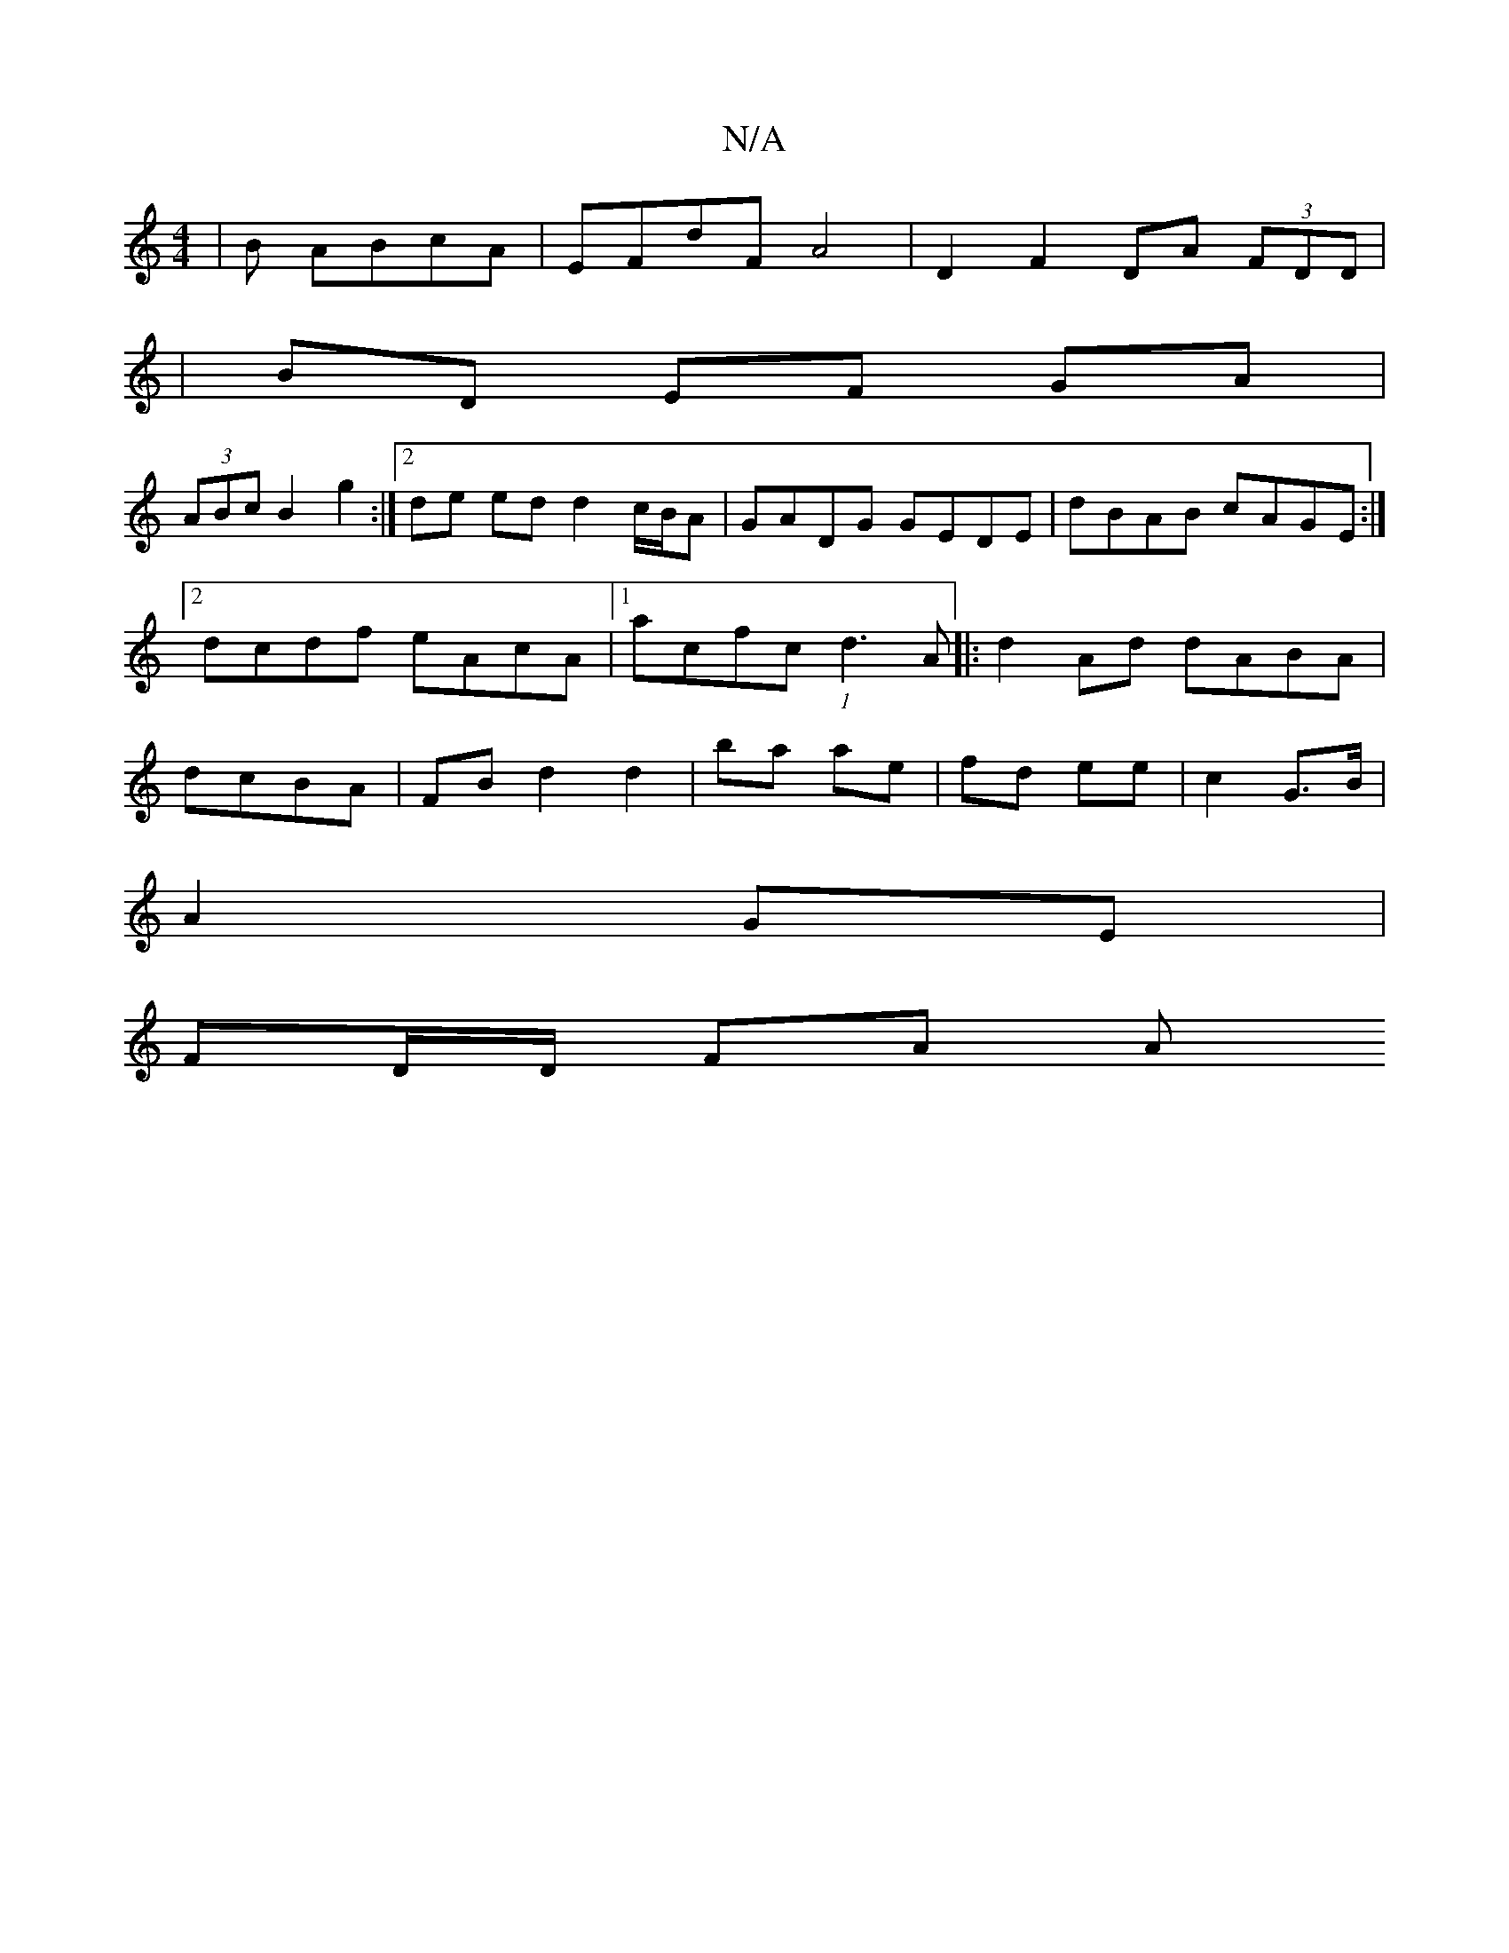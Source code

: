 X:1
T:N/A
M:4/4
R:N/A
K:Cmajor
|B ABcA |EFdF A4|D2 F2 DA (3FDD |
|BD EF GA|
(3ABc B2 g2 :|[2 de ed d2 c/B/A | GADG GEDE|dBAB cAGE:|2 dcdf eAcA|1 acfc (1 d3A]|: d2 Ad dABA |dcBA | FB d2 d2 | ba ae | fd ee |c2 G>B|
A2 GE |
FD/D/ FA A